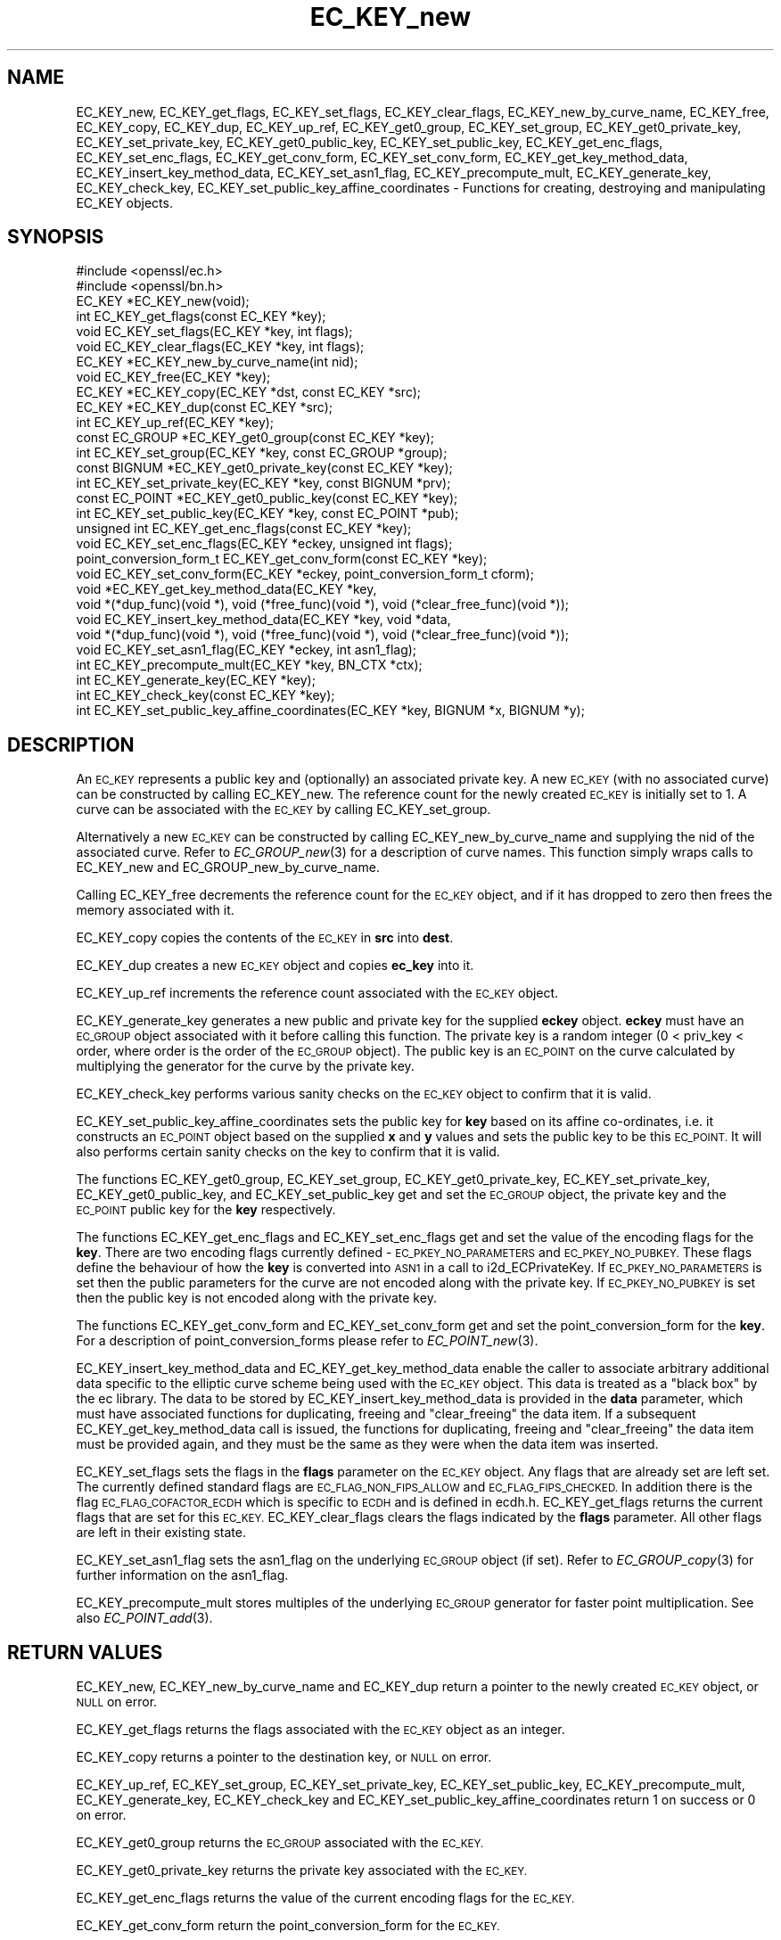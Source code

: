 .\" Automatically generated by Pod::Man 2.28 (Pod::Simple 3.28)
.\"
.\" Standard preamble:
.\" ========================================================================
.de Sp \" Vertical space (when we can't use .PP)
.if t .sp .5v
.if n .sp
..
.de Vb \" Begin verbatim text
.ft CW
.nf
.ne \\$1
..
.de Ve \" End verbatim text
.ft R
.fi
..
.\" Set up some character translations and predefined strings.  \*(-- will
.\" give an unbreakable dash, \*(PI will give pi, \*(L" will give a left
.\" double quote, and \*(R" will give a right double quote.  \*(C+ will
.\" give a nicer C++.  Capital omega is used to do unbreakable dashes and
.\" therefore won't be available.  \*(C` and \*(C' expand to `' in nroff,
.\" nothing in troff, for use with C<>.
.tr \(*W-
.ds C+ C\v'-.1v'\h'-1p'\s-2+\h'-1p'+\s0\v'.1v'\h'-1p'
.ie n \{\
.    ds -- \(*W-
.    ds PI pi
.    if (\n(.H=4u)&(1m=24u) .ds -- \(*W\h'-12u'\(*W\h'-12u'-\" diablo 10 pitch
.    if (\n(.H=4u)&(1m=20u) .ds -- \(*W\h'-12u'\(*W\h'-8u'-\"  diablo 12 pitch
.    ds L" ""
.    ds R" ""
.    ds C` ""
.    ds C' ""
'br\}
.el\{\
.    ds -- \|\(em\|
.    ds PI \(*p
.    ds L" ``
.    ds R" ''
.    ds C`
.    ds C'
'br\}
.\"
.\" Escape single quotes in literal strings from groff's Unicode transform.
.ie \n(.g .ds Aq \(aq
.el       .ds Aq '
.\"
.\" If the F register is turned on, we'll generate index entries on stderr for
.\" titles (.TH), headers (.SH), subsections (.SS), items (.Ip), and index
.\" entries marked with X<> in POD.  Of course, you'll have to process the
.\" output yourself in some meaningful fashion.
.\"
.\" Avoid warning from groff about undefined register 'F'.
.de IX
..
.nr rF 0
.if \n(.g .if rF .nr rF 1
.if (\n(rF:(\n(.g==0)) \{
.    if \nF \{
.        de IX
.        tm Index:\\$1\t\\n%\t"\\$2"
..
.        if !\nF==2 \{
.            nr % 0
.            nr F 2
.        \}
.    \}
.\}
.rr rF
.\"
.\" Accent mark definitions (@(#)ms.acc 1.5 88/02/08 SMI; from UCB 4.2).
.\" Fear.  Run.  Save yourself.  No user-serviceable parts.
.    \" fudge factors for nroff and troff
.if n \{\
.    ds #H 0
.    ds #V .8m
.    ds #F .3m
.    ds #[ \f1
.    ds #] \fP
.\}
.if t \{\
.    ds #H ((1u-(\\\\n(.fu%2u))*.13m)
.    ds #V .6m
.    ds #F 0
.    ds #[ \&
.    ds #] \&
.\}
.    \" simple accents for nroff and troff
.if n \{\
.    ds ' \&
.    ds ` \&
.    ds ^ \&
.    ds , \&
.    ds ~ ~
.    ds /
.\}
.if t \{\
.    ds ' \\k:\h'-(\\n(.wu*8/10-\*(#H)'\'\h"|\\n:u"
.    ds ` \\k:\h'-(\\n(.wu*8/10-\*(#H)'\`\h'|\\n:u'
.    ds ^ \\k:\h'-(\\n(.wu*10/11-\*(#H)'^\h'|\\n:u'
.    ds , \\k:\h'-(\\n(.wu*8/10)',\h'|\\n:u'
.    ds ~ \\k:\h'-(\\n(.wu-\*(#H-.1m)'~\h'|\\n:u'
.    ds / \\k:\h'-(\\n(.wu*8/10-\*(#H)'\z\(sl\h'|\\n:u'
.\}
.    \" troff and (daisy-wheel) nroff accents
.ds : \\k:\h'-(\\n(.wu*8/10-\*(#H+.1m+\*(#F)'\v'-\*(#V'\z.\h'.2m+\*(#F'.\h'|\\n:u'\v'\*(#V'
.ds 8 \h'\*(#H'\(*b\h'-\*(#H'
.ds o \\k:\h'-(\\n(.wu+\w'\(de'u-\*(#H)/2u'\v'-.3n'\*(#[\z\(de\v'.3n'\h'|\\n:u'\*(#]
.ds d- \h'\*(#H'\(pd\h'-\w'~'u'\v'-.25m'\f2\(hy\fP\v'.25m'\h'-\*(#H'
.ds D- D\\k:\h'-\w'D'u'\v'-.11m'\z\(hy\v'.11m'\h'|\\n:u'
.ds th \*(#[\v'.3m'\s+1I\s-1\v'-.3m'\h'-(\w'I'u*2/3)'\s-1o\s+1\*(#]
.ds Th \*(#[\s+2I\s-2\h'-\w'I'u*3/5'\v'-.3m'o\v'.3m'\*(#]
.ds ae a\h'-(\w'a'u*4/10)'e
.ds Ae A\h'-(\w'A'u*4/10)'E
.    \" corrections for vroff
.if v .ds ~ \\k:\h'-(\\n(.wu*9/10-\*(#H)'\s-2\u~\d\s+2\h'|\\n:u'
.if v .ds ^ \\k:\h'-(\\n(.wu*10/11-\*(#H)'\v'-.4m'^\v'.4m'\h'|\\n:u'
.    \" for low resolution devices (crt and lpr)
.if \n(.H>23 .if \n(.V>19 \
\{\
.    ds : e
.    ds 8 ss
.    ds o a
.    ds d- d\h'-1'\(ga
.    ds D- D\h'-1'\(hy
.    ds th \o'bp'
.    ds Th \o'LP'
.    ds ae ae
.    ds Ae AE
.\}
.rm #[ #] #H #V #F C
.\" ========================================================================
.\"
.IX Title "EC_KEY_new 3"
.TH EC_KEY_new 3 "2016-01-27" "LibreSSL " "LibreSSL"
.\" For nroff, turn off justification.  Always turn off hyphenation; it makes
.\" way too many mistakes in technical documents.
.if n .ad l
.nh
.SH "NAME"
EC_KEY_new, EC_KEY_get_flags, EC_KEY_set_flags, EC_KEY_clear_flags, EC_KEY_new_by_curve_name, EC_KEY_free, EC_KEY_copy, EC_KEY_dup, EC_KEY_up_ref, EC_KEY_get0_group, EC_KEY_set_group, EC_KEY_get0_private_key, EC_KEY_set_private_key, EC_KEY_get0_public_key, EC_KEY_set_public_key, EC_KEY_get_enc_flags, EC_KEY_set_enc_flags, EC_KEY_get_conv_form, EC_KEY_set_conv_form, EC_KEY_get_key_method_data, EC_KEY_insert_key_method_data, EC_KEY_set_asn1_flag, EC_KEY_precompute_mult, EC_KEY_generate_key, EC_KEY_check_key, EC_KEY_set_public_key_affine_coordinates \- Functions for creating, destroying and manipulating EC_KEY objects.
.SH "SYNOPSIS"
.IX Header "SYNOPSIS"
.Vb 2
\& #include <openssl/ec.h>
\& #include <openssl/bn.h>
\&
\& EC_KEY *EC_KEY_new(void);
\& int EC_KEY_get_flags(const EC_KEY *key);
\& void EC_KEY_set_flags(EC_KEY *key, int flags);
\& void EC_KEY_clear_flags(EC_KEY *key, int flags);
\& EC_KEY *EC_KEY_new_by_curve_name(int nid);
\& void EC_KEY_free(EC_KEY *key);
\& EC_KEY *EC_KEY_copy(EC_KEY *dst, const EC_KEY *src);
\& EC_KEY *EC_KEY_dup(const EC_KEY *src);
\& int EC_KEY_up_ref(EC_KEY *key);
\& const EC_GROUP *EC_KEY_get0_group(const EC_KEY *key);
\& int EC_KEY_set_group(EC_KEY *key, const EC_GROUP *group);
\& const BIGNUM *EC_KEY_get0_private_key(const EC_KEY *key);
\& int EC_KEY_set_private_key(EC_KEY *key, const BIGNUM *prv);
\& const EC_POINT *EC_KEY_get0_public_key(const EC_KEY *key);
\& int EC_KEY_set_public_key(EC_KEY *key, const EC_POINT *pub);
\& unsigned int EC_KEY_get_enc_flags(const EC_KEY *key);
\& void EC_KEY_set_enc_flags(EC_KEY *eckey, unsigned int flags);
\& point_conversion_form_t EC_KEY_get_conv_form(const EC_KEY *key);
\& void EC_KEY_set_conv_form(EC_KEY *eckey, point_conversion_form_t cform);
\& void *EC_KEY_get_key_method_data(EC_KEY *key, 
\&        void *(*dup_func)(void *), void (*free_func)(void *), void (*clear_free_func)(void *));
\& void EC_KEY_insert_key_method_data(EC_KEY *key, void *data,
\&        void *(*dup_func)(void *), void (*free_func)(void *), void (*clear_free_func)(void *));
\& void EC_KEY_set_asn1_flag(EC_KEY *eckey, int asn1_flag);
\& int EC_KEY_precompute_mult(EC_KEY *key, BN_CTX *ctx);
\& int EC_KEY_generate_key(EC_KEY *key);
\& int EC_KEY_check_key(const EC_KEY *key);
\& int EC_KEY_set_public_key_affine_coordinates(EC_KEY *key, BIGNUM *x, BIGNUM *y);
.Ve
.SH "DESCRIPTION"
.IX Header "DESCRIPTION"
An \s-1EC_KEY\s0 represents a public key and (optionally) an associated private key. A new \s-1EC_KEY \s0(with no associated curve) can be constructed by calling EC_KEY_new.
The reference count for the newly created \s-1EC_KEY\s0 is initially set to 1. A curve can be associated with the \s-1EC_KEY\s0 by calling
EC_KEY_set_group.
.PP
Alternatively a new \s-1EC_KEY\s0 can be constructed by calling EC_KEY_new_by_curve_name and supplying the nid of the associated curve. Refer to \fIEC_GROUP_new\fR\|(3) for a description of curve names. This function simply wraps calls to EC_KEY_new and 
EC_GROUP_new_by_curve_name.
.PP
Calling EC_KEY_free decrements the reference count for the \s-1EC_KEY\s0 object, and if it has dropped to zero then frees the memory associated
with it.
.PP
EC_KEY_copy copies the contents of the \s-1EC_KEY\s0 in \fBsrc\fR into \fBdest\fR.
.PP
EC_KEY_dup creates a new \s-1EC_KEY\s0 object and copies \fBec_key\fR into it.
.PP
EC_KEY_up_ref increments the reference count associated with the \s-1EC_KEY\s0 object.
.PP
EC_KEY_generate_key generates a new public and private key for the supplied \fBeckey\fR object. \fBeckey\fR must have an \s-1EC_GROUP\s0 object
associated with it before calling this function. The private key is a random integer (0 < priv_key < order, where order is the order
of the \s-1EC_GROUP\s0 object). The public key is an \s-1EC_POINT\s0 on the curve calculated by multiplying the generator for the curve by the
private key.
.PP
EC_KEY_check_key performs various sanity checks on the \s-1EC_KEY\s0 object to confirm that it is valid.
.PP
EC_KEY_set_public_key_affine_coordinates sets the public key for \fBkey\fR based on its affine co-ordinates, i.e. it constructs an \s-1EC_POINT\s0
object based on the supplied \fBx\fR and \fBy\fR values and sets the public key to be this \s-1EC_POINT.\s0 It will also performs certain sanity checks
on the key to confirm that it is valid.
.PP
The functions EC_KEY_get0_group, EC_KEY_set_group, EC_KEY_get0_private_key, EC_KEY_set_private_key, EC_KEY_get0_public_key, and EC_KEY_set_public_key get and set the \s-1EC_GROUP\s0 object, the private key and the \s-1EC_POINT\s0 public key for the \fBkey\fR respectively.
.PP
The functions EC_KEY_get_enc_flags and EC_KEY_set_enc_flags get and set the value of the encoding flags for the \fBkey\fR. There are two encoding
flags currently defined \- \s-1EC_PKEY_NO_PARAMETERS\s0 and \s-1EC_PKEY_NO_PUBKEY. \s0 These flags define the behaviour of how the  \fBkey\fR is
converted into \s-1ASN1\s0 in a call to i2d_ECPrivateKey. If \s-1EC_PKEY_NO_PARAMETERS\s0 is set then the public parameters for the curve are not encoded
along with the private key. If \s-1EC_PKEY_NO_PUBKEY\s0 is set then the public key is not encoded along with the private key.
.PP
The functions EC_KEY_get_conv_form and EC_KEY_set_conv_form get and set the point_conversion_form for the \fBkey\fR. For a description
of point_conversion_forms please refer to \fIEC_POINT_new\fR\|(3).
.PP
EC_KEY_insert_key_method_data and EC_KEY_get_key_method_data enable the caller to associate arbitrary additional data specific to the
elliptic curve scheme being used with the \s-1EC_KEY\s0 object. This data is treated as a \*(L"black box\*(R" by the ec library. The data to be stored by EC_KEY_insert_key_method_data is provided in the \fBdata\fR parameter, which must have associated functions for duplicating, freeing and \*(L"clear_freeing\*(R" the data item. If a subsequent EC_KEY_get_key_method_data call is issued, the functions for duplicating, freeing and \*(L"clear_freeing\*(R" the data item must be provided again, and they must be the same as they were when the data item was inserted.
.PP
EC_KEY_set_flags sets the flags in the \fBflags\fR parameter on the \s-1EC_KEY\s0 object. Any flags that are already set are left set. The currently defined standard flags are \s-1EC_FLAG_NON_FIPS_ALLOW\s0 and \s-1EC_FLAG_FIPS_CHECKED.\s0 In addition there is the flag \s-1EC_FLAG_COFACTOR_ECDH\s0 which is specific to \s-1ECDH\s0 and is defined in ecdh.h. EC_KEY_get_flags returns the current flags that are set for this \s-1EC_KEY.\s0 EC_KEY_clear_flags clears the flags indicated by the \fBflags\fR parameter. All other flags are left in their existing state.
.PP
EC_KEY_set_asn1_flag sets the asn1_flag on the underlying \s-1EC_GROUP\s0 object (if set). Refer to \fIEC_GROUP_copy\fR\|(3) for further information on the asn1_flag.
.PP
EC_KEY_precompute_mult stores multiples of the underlying \s-1EC_GROUP\s0 generator for faster point multiplication. See also \fIEC_POINT_add\fR\|(3).
.SH "RETURN VALUES"
.IX Header "RETURN VALUES"
EC_KEY_new, EC_KEY_new_by_curve_name and EC_KEY_dup return a pointer to the newly created \s-1EC_KEY\s0 object, or \s-1NULL\s0 on error.
.PP
EC_KEY_get_flags returns the flags associated with the \s-1EC_KEY\s0 object as an integer.
.PP
EC_KEY_copy returns a pointer to the destination key, or \s-1NULL\s0 on error.
.PP
EC_KEY_up_ref, EC_KEY_set_group, EC_KEY_set_private_key, EC_KEY_set_public_key, EC_KEY_precompute_mult, EC_KEY_generate_key, EC_KEY_check_key and EC_KEY_set_public_key_affine_coordinates return 1 on success or 0 on error.
.PP
EC_KEY_get0_group returns the \s-1EC_GROUP\s0 associated with the \s-1EC_KEY.\s0
.PP
EC_KEY_get0_private_key returns the private key associated with the \s-1EC_KEY.\s0
.PP
EC_KEY_get_enc_flags returns the value of the current encoding flags for the \s-1EC_KEY.\s0
.PP
EC_KEY_get_conv_form return the point_conversion_form for the \s-1EC_KEY.\s0
.SH "SEE ALSO"
.IX Header "SEE ALSO"
\&\fIcrypto\fR\|(3), \fIec\fR\|(3), \fIEC_GROUP_new\fR\|(3), \fIEC_GROUP_copy\fR\|(3),
\&\fIEC_POINT_new\fR\|(3), \fIEC_POINT_add\fR\|(3),
\&\fIEC_GFp_simple_method\fR\|(3), \fId2i_ECPKParameters\fR\|(3)
